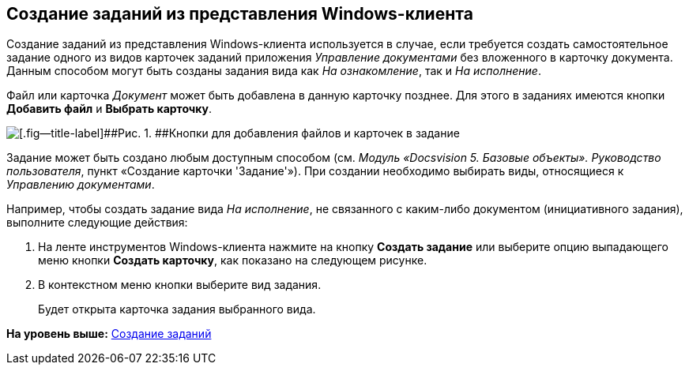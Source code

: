 [[ariaid-title1]]
== Создание заданий из представления Windows-клиента

Создание заданий из представления Windows-клиента используется в случае, если требуется создать самостоятельное задание одного из видов карточек заданий приложения [.dfn .term]_Управление документами_ без вложенного в карточку документа. Данным способом могут быть созданы задания вида как [.keyword .parmname]_На ознакомление_, так и [.keyword .parmname]_На исполнение_.

Файл или карточка [.dfn .term]_Документ_ может быть добавлена в данную карточку позднее. Для этого в заданиях имеются кнопки [.ph .uicontrol]*Добавить файл* и [.ph .uicontrol]*Выбрать карточку*.

image::img/Task_Add_File_Card_buttons.png[[.fig--title-label]##Рис. 1. ##Кнопки для добавления файлов и карточек в задание]

Задание может быть создано любым доступным способом (см. [.ph]#[.dfn .term]_Модуль «Docsvision 5. Базовые объекты». Руководство пользователя_#, пункт «Создание карточки 'Задание'»). При создании необходимо выбирать виды, относящиеся к [.dfn .term]_Управлению документами_.

Например, чтобы создать задание вида [.dfn .term]_На исполнение_, не связанного с каким-либо документом (инициативного задания), выполните следующие действия:

[[task_yn2_bmt_kk__steps_amn_y55_lk]]
. [.ph .cmd]#На ленте инструментов Windows-клиента нажмите на кнопку [.ph .uicontrol]*Создать задание* или выберите опцию выпадающего меню кнопки [.ph .uicontrol]*Создать карточку*, как показано на следующем рисунке.#
. [.ph .cmd]#В контекстном меню кнопки выберите вид задания.#
+
Будет открыта карточка задания выбранного вида.

*На уровень выше:* xref:../topics/task_Task_Creation.adoc[Создание заданий]
